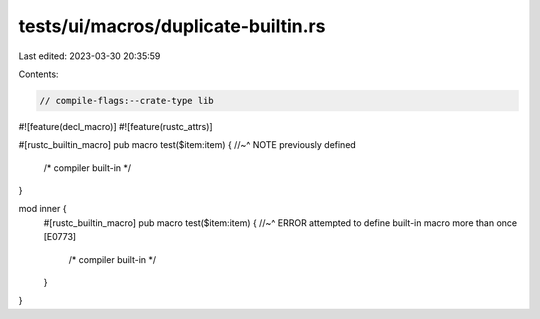 tests/ui/macros/duplicate-builtin.rs
====================================

Last edited: 2023-03-30 20:35:59

Contents:

.. code-block:: rs

    // compile-flags:--crate-type lib
#![feature(decl_macro)]
#![feature(rustc_attrs)]

#[rustc_builtin_macro]
pub macro test($item:item) {
//~^ NOTE previously defined
    /* compiler built-in */
}

mod inner {
    #[rustc_builtin_macro]
    pub macro test($item:item) {
    //~^ ERROR attempted to define built-in macro more than once [E0773]
        /* compiler built-in */
    }
}



